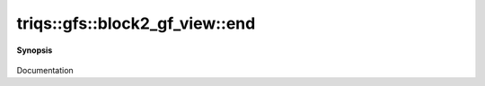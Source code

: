 ..
   Generated automatically by cpp2rst

.. highlight:: c
.. role:: red
.. role:: green
.. role:: param
.. role:: cppbrief


.. _block2_gf_view_end:

triqs::gfs::block2_gf_view::end
===============================


**Synopsis**

 .. rst-class:: cppsynopsis

    1. | block2_gf_view::iterator :red:`end` ()

    2. | block2_gf_view::const_iterator :red:`end` () const

Documentation